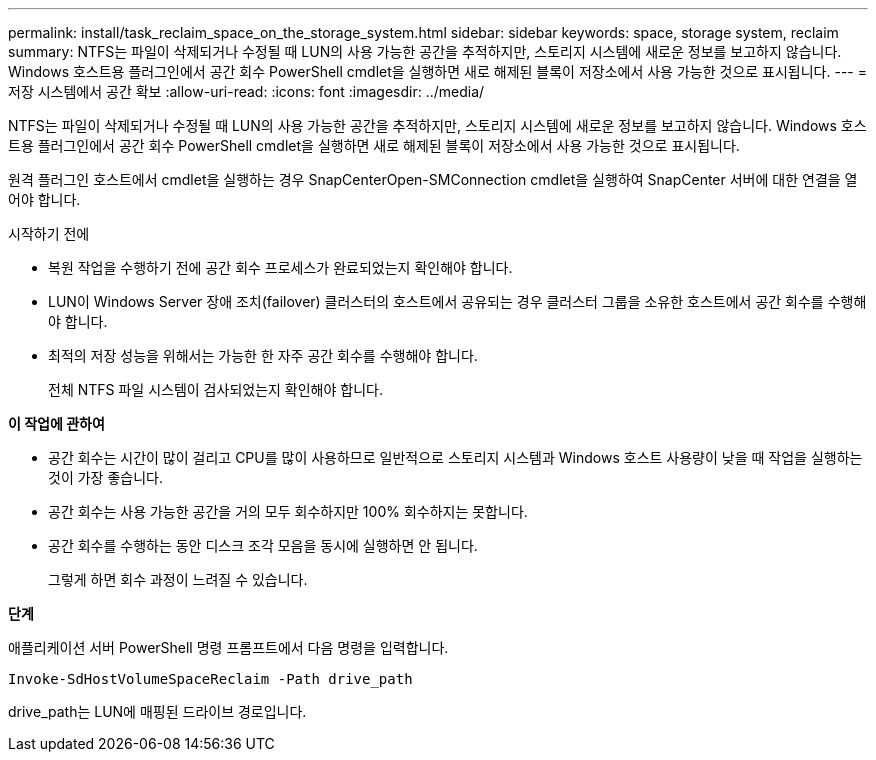 ---
permalink: install/task_reclaim_space_on_the_storage_system.html 
sidebar: sidebar 
keywords: space, storage system, reclaim 
summary: NTFS는 파일이 삭제되거나 수정될 때 LUN의 사용 가능한 공간을 추적하지만, 스토리지 시스템에 새로운 정보를 보고하지 않습니다.  Windows 호스트용 플러그인에서 공간 회수 PowerShell cmdlet을 실행하면 새로 해제된 블록이 저장소에서 사용 가능한 것으로 표시됩니다. 
---
= 저장 시스템에서 공간 확보
:allow-uri-read: 
:icons: font
:imagesdir: ../media/


[role="lead"]
NTFS는 파일이 삭제되거나 수정될 때 LUN의 사용 가능한 공간을 추적하지만, 스토리지 시스템에 새로운 정보를 보고하지 않습니다.  Windows 호스트용 플러그인에서 공간 회수 PowerShell cmdlet을 실행하면 새로 해제된 블록이 저장소에서 사용 가능한 것으로 표시됩니다.

원격 플러그인 호스트에서 cmdlet을 실행하는 경우 SnapCenterOpen-SMConnection cmdlet을 실행하여 SnapCenter 서버에 대한 연결을 열어야 합니다.

.시작하기 전에
* 복원 작업을 수행하기 전에 공간 회수 프로세스가 완료되었는지 확인해야 합니다.
* LUN이 Windows Server 장애 조치(failover) 클러스터의 호스트에서 공유되는 경우 클러스터 그룹을 소유한 호스트에서 공간 회수를 수행해야 합니다.
* 최적의 저장 성능을 위해서는 가능한 한 자주 공간 회수를 수행해야 합니다.
+
전체 NTFS 파일 시스템이 검사되었는지 확인해야 합니다.



*이 작업에 관하여*

* 공간 회수는 시간이 많이 걸리고 CPU를 많이 사용하므로 일반적으로 스토리지 시스템과 Windows 호스트 사용량이 낮을 때 작업을 실행하는 것이 가장 좋습니다.
* 공간 회수는 사용 가능한 공간을 거의 모두 회수하지만 100% 회수하지는 못합니다.
* 공간 회수를 수행하는 동안 디스크 조각 모음을 동시에 실행하면 안 됩니다.
+
그렇게 하면 회수 과정이 느려질 수 있습니다.



*단계*

애플리케이션 서버 PowerShell 명령 프롬프트에서 다음 명령을 입력합니다.

`Invoke-SdHostVolumeSpaceReclaim -Path drive_path`

drive_path는 LUN에 매핑된 드라이브 경로입니다.
